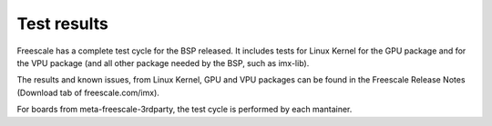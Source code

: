 Test results
============

Freescale has a complete test cycle for the BSP released. It
includes tests for Linux Kernel for the GPU package and for 
the VPU package (and all other package needed by the BSP, such as imx-lib).

The results and known issues, from Linux Kernel, GPU and VPU 
packages can be found in the Freescale Release Notes 
(Download tab of freescale.com/imx).

For boards from meta-freescale-3rdparty, the test cycle is performed by
each mantainer.
